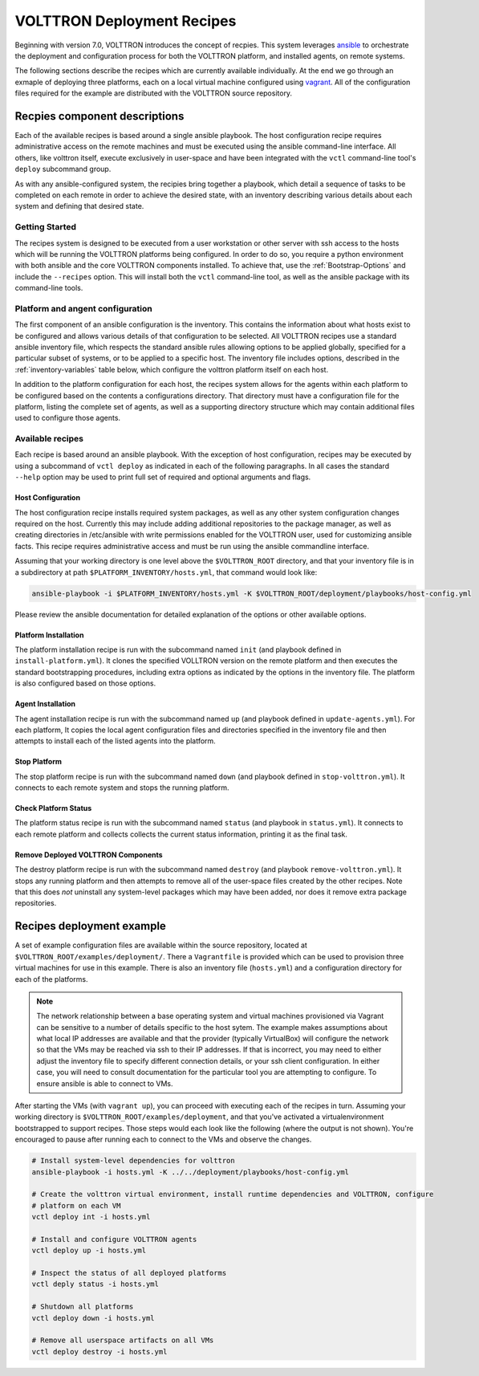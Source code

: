 .. _recipes:

VOLTTRON Deployment Recipes
===========================

Beginning with version 7.0, VOLTTRON introduces the concept of recpies.  This system leverages
`ansible <https://docs.ansible.com/ansible/latest/index.html>`_ to orchestrate the deployment and
configuration process for both the VOLTTRON platform, and installed agents, on remote systems.

The following sections describe the recipes which are currently available individually. At the end
we go through an exmaple of deploying three platforms, each on a local virtual machine configured
using `vagrant <https://www.vagrantup.com/docs/index.html>`_. All of the configuration files
required for the example are distributed with the VOLTTRON source repository.


Recpies component descriptions
------------------------------

Each of the available recipes is based around a single ansible playbook. The host configuration
recipe requires administrative access on the remote machines and must be executed using the ansible
command-line interface. All others, like volttron itself, execute exclusively in user-space and have
been integrated with the ``vctl`` command-line tool's ``deploy`` subcommand group.

As with any ansible-configured system, the recipies bring together a playbook, which detail a
sequence of tasks to be completed on each remote in order to achieve the desired state, with an
inventory describing various details about each system and defining that desired state.


Getting Started
~~~~~~~~~~~~~~~~

The recipes system is designed to be executed from a user workstation or other server with ssh
access to the hosts which will be running the VOLTTRON platforms being configured. In order to do
so, you require a python environment with both ansible and the core VOLTTRON components installed.
To achieve that, use the :ref:`Bootstrap-Options` and include the ``--recipes`` option. This will
install both the ``vctl`` command-line tool, as well as the ansible package with its command-line
tools.


Platform and angent configuration
~~~~~~~~~~~~~~~~~~~~~~~~~~~~~~~~~

The first component of an ansible configuration is the inventory. This contains the information
about what hosts exist to be configured and allows various details of that configuration to be
selected. All VOLTTRON recipes use a standard ansible inventory file, which respects the standard
ansible rules allowing options to be applied globally, specified for a particular subset of systems,
or to be applied to a specific host. The inventory file includes options, described in the
:ref:`inventory-variables` table below, which configure the volttron platform itself on each host.


.. glossary::

   volttron_git_organization (string [volttron])
     the github organization to use when cloning onto remotes

   volttron_git_repo (string [volttron])
     the github repo name within the volttron_git_repo

   volttron_git_tag (string [master])
     git tag within the volttron_git_repo

   volttron_home (string-path [~/.volttron])
     directory path on the remote for the VOLTTRON_HOME

   volttron_root (string-path [~/volttron])
     directory path on the remote for the VOLTTRON_ROOT

   host_config (string-path [~/host.config.yml])
     path on the remote host where the platform configuration will be placed

   host_configs_dir (string-path [~/configs])
     path on the remote host where the agent configurations dir will be placed

   message_bus ((rmq or zmq) [zmq])
     selects the RabbitMQ or ZeroMQ message bus for the platform

   enable_web (bool [false])
     toggle web features in the platform and include dependencies when bootstrapping

   enable_drivers (bool [false])
     toggle installation of the driver capabilities when bootstrapping

   extra_requirements (list of strings [ [] ])
     list of extra packages to pip install into the platforms virtualenvironment

   http_proxy (string [''])
     http proxy to use on remote when using pip to install extra packages

   my_ansible_virtualenv (string-path [~/ansible_venv])
     path on remotes where a venv will be created with dependencies for remote task execution

   my_ansible_python_interpreter (string-path [~/ansible_venv/bin/python])
     path to the python interpreter to be used when executing volttron_instance module

   deployment_config_root (string-path [<inventory_dir>])
     local-system path to the directory containing configurations for all hosts

   deployment_host_config_dir (string-path [<deployment_config_root>/<inventory_hostname>])
     local-system path to the directory containing configuration for the specific remote host

   deployment_platform_config_dir (string-path [<deployment_host_config_dir>/configs])
     local-system path to the agent configurations directory specific to this remote host

   deployment_platform_config_file (string-path [<deployment_host_config_dir>/<inventory_hostname>.yml])
     local-system path to platform configuration file for this node
.. end of glossary of valid inventory varaibles


In addition to the platform configuration for each host, the recipes system allows for the agents
within each platform to be configured based on the contents a configurations directory. That
directory must have a configuration file for the platform, listing the complete set of agents, as
well as a supporting directory structure which may contain additional files used to configure those
agents.


.. TODO describe the agents-list file

.. TODO describe the associated agent dir files

Available recipes
~~~~~~~~~~~~~~~~~

Each recipe is based around an ansible playbook. With the exception of host configuration, recipes
may be executed by using a subcommand of ``vctl deploy`` as indicated in each of the following
paragraphs. In all cases the standard ``--help`` option may be used to print full set of required
and optional arguments and flags.


Host Configuration
^^^^^^^^^^^^^^^^^^

The host configuration recipe installs required system packages, as well as any other system
configuration changes required on the host. Currently this may include adding additional
repositories to the package manager, as well as creating directories in /etc/ansible with write
permissions enabled for the VOLTTRON user, used for customizing ansible facts. This recipe requires administrative access and must be run using the ansible commandline interface.

Assuming that your working directory is one level above the ``$VOLTTRON_ROOT`` directory, and that
your inventory file is in a subdirectory at path ``$PLATFORM_INVENTORY/hosts.yml``, that command
would look like:

.. code-block:: bash

  ansible-playbook -i $PLATFORM_INVENTORY/hosts.yml -K $VOLTTRON_ROOT/deployment/playbooks/host-config.yml

Please review the ansible documentation for detailed explanation of the options or other available
options.


Platform Installation
^^^^^^^^^^^^^^^^^^^^^

The platform installation recipe is run with the subcommand named ``init`` (and playbook defined in
``install-platform.yml``). It clones the specified VOLLTRON version on the remote platform and then
executes the standard bootstrapping procedures, including extra options as indicated by the options in
the inventory file. The platform is also configured based on those options.


Agent Installation
^^^^^^^^^^^^^^^^^^

The agent installation recipe is run with the subcommand named ``up`` (and playbook defined in
``update-agents.yml``). For each platform, It copies the local agent configuration files and
directories specified in the inventory file and then attempts to install each of the listed agents
into the platform.


Stop Platform
^^^^^^^^^^^^^

The stop platform recipe is run with the subcommand named ``down`` (and playbook defined in
``stop-volttron.yml``). It connects to each remote system and stops the running platform.


Check Platform Status
^^^^^^^^^^^^^^^^^^^^^

The platform status recipe is run with the subcommand named ``status`` (and playbook in
``status.yml``). It connects to each remote platform and collects collects the current status
information, printing it as the final task.


Remove Deployed VOLTTRON Components
^^^^^^^^^^^^^^^^^^^^^^^^^^^^^^^^^^^

The destroy platform recipe is run with the subcommand named ``destroy`` (and playbook
``remove-volttron.yml``). It stops any running platform and then attempts to remove all of the
user-space files created by the other recipes. Note that this does *not* uninstall any system-level
packages which may have been added, nor does it remove extra package repositories.


Recipes deployment example
--------------------------

A set of example configuration files are available within the source repository, located at
``$VOLTTRON_ROOT/examples/deployment/``. There a ``Vagrantfile`` is provided which can be used to
provision three virtual machines for use in this example. There is also an inventory file
(``hosts.yml``) and a configuration directory for each of the platforms.

.. note::
   The network relationship between a base operating system and virtual machines provisioned via
   Vagrant can be sensitive to a number of details specific to the host sytem. The example makes
   assumptions about what local IP addresses are available and that the provider (typically
   VirtualBox) will configure the network so that the VMs may be reached via ssh to their IP
   addresses. If that is incorrect, you may need to either adjust the inventory file to specify
   different connection details, or your ssh client configuration. In either case, you will need to
   consult documentation for the particular tool you are attempting to configure. To ensure ansible
   is able to connect to VMs.

After starting the VMs (with ``vagrant up``), you can proceed with executing each of the recipes in
turn. Assuming your working directory is ``$VOLTTRON_ROOT/examples/deployment``, and that you've
activated a virtualenvironment bootstrapped to support recipes. Those steps would each look like the
following (where the output is not shown). You're encouraged to pause after running each to connect
to the VMs and observe the changes.

.. code-block:: bash

   # Install system-level dependencies for volttron
   ansible-playbook -i hosts.yml -K ../../deployment/playbooks/host-config.yml

   # Create the volttron virtual environment, install runtime dependencies and VOLTTRON, configure
   # platform on each VM
   vctl deploy int -i hosts.yml

   # Install and configure VOLTTRON agents
   vctl deploy up -i hosts.yml

   # Inspect the status of all deployed platforms
   vctl deply status -i hosts.yml

   # Shutdown all platforms
   vctl deploy down -i hosts.yml

   # Remove all userspace artifacts on all VMs
   vctl deploy destroy -i hosts.yml
